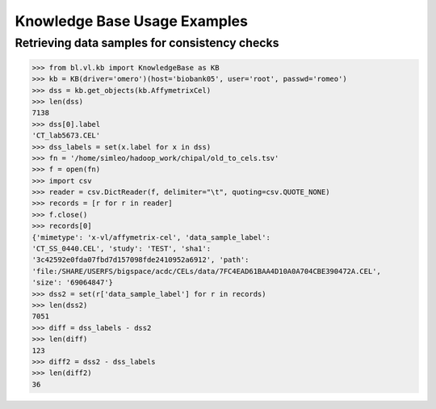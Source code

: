 Knowledge Base Usage Examples
=============================

Retrieving data samples for consistency checks
----------------------------------------------

.. code-block:: python

  >>> from bl.vl.kb import KnowledgeBase as KB
  >>> kb = KB(driver='omero')(host='biobank05', user='root', passwd='romeo')
  >>> dss = kb.get_objects(kb.AffymetrixCel)
  >>> len(dss)
  7138
  >>> dss[0].label
  'CT_lab5673.CEL'
  >>> dss_labels = set(x.label for x in dss)
  >>> fn = '/home/simleo/hadoop_work/chipal/old_to_cels.tsv'
  >>> f = open(fn)
  >>> import csv
  >>> reader = csv.DictReader(f, delimiter="\t", quoting=csv.QUOTE_NONE)
  >>> records = [r for r in reader]
  >>> f.close()
  >>> records[0]
  {'mimetype': 'x-vl/affymetrix-cel', 'data_sample_label':
  'CT_SS_0440.CEL', 'study': 'TEST', 'sha1':
  '3c42592e0fda07fbd7d157098fde2410952a6912', 'path':
  'file:/SHARE/USERFS/bigspace/acdc/CELs/data/7FC4EAD61BAA4D10A0A704CBE390472A.CEL',
  'size': '69064847'}
  >>> dss2 = set(r['data_sample_label'] for r in records)
  >>> len(dss2)
  7051
  >>> diff = dss_labels - dss2
  >>> len(diff)
  123
  >>> diff2 = dss2 - dss_labels
  >>> len(diff2)
  36
